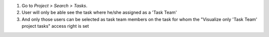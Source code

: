 #. Go to *Project > Search > Tasks*.
#. User will only be able see the task where he/she assigned as a 'Task Team'
#. And only those users can be selected as task team members on the task for whom the "Visualize only 'Task Team' project tasks" access right is set
